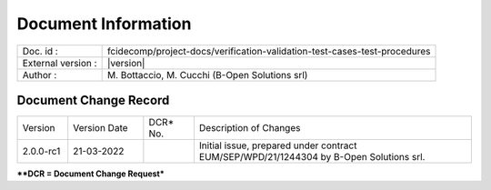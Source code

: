 Document Information
====================

+---------------------------+----------------------------------------------------------------------------------+
| Doc. id :                 | fcidecomp/project-docs/verification-validation-test-cases-test-procedures        |
+---------------------------+----------------------------------------------------------------------------------+
| External version :        | |version|                                                                        |
+---------------------------+----------------------------------------------------------------------------------+
| Author :                  | M\. Bottaccio, M\. Cucchi (B-Open Solutions srl)                                 |
+---------------------------+----------------------------------------------------------------------------------+


Document Change Record
----------------------

.. table::
    :class: longtable
    :widths: 10 15 10 55

    ============= ================================ ========== =============================================================================================================
    Version       Version Date                     DCR\* No.  Description of Changes

    2.0.0-rc1     21-03-2022                                  Initial issue, prepared under contract EUM/SEP/WPD/21/1244304 by B-Open Solutions srl.
    ============= ================================ ========== =============================================================================================================


***\*DCR = Document Change Request***


